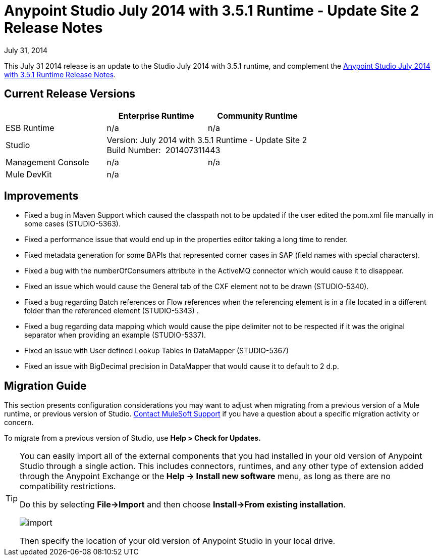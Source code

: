 = Anypoint Studio July 2014 with 3.5.1 Runtime - Update Site 2 Release Notes
:keywords: release notes, anypoint studio


July 31, 2014

This July 31 2014 release is an update to the Studio July 2014 with 3.5.1 runtime, and complement the link:/release-notes/anypoint-studio-july-2014-with-3.5.1-runtime-release-notes[Anypoint Studio July 2014 with 3.5.1 Runtime Release Notes].

== Current Release Versions

[%header,cols="3*"]
|===
|
| Enterprise Runtime
| Community Runtime

| ESB Runtime
| n/a
| n/a

| Studio
2+^| Version: July 2014 with 3.5.1 Runtime - Update Site 2 +
Build Number:  201407311443

| Management Console
| n/a
| n/a

| Mule DevKit
2+^| n/a

|===


== Improvements

* Fixed a bug in Maven Support which caused the classpath not to be updated if the user edited the pom.xml file manually in some cases (STUDIO-5363). 
* Fixed a performance issue that would end up in the properties editor taking a long time to render. 
* Fixed metadata generation for some BAPIs that represented corner cases in SAP (field names with special characters). 
* Fixed a bug with the numberOfConsumers attribute in the ActiveMQ connector which would cause it to disappear. 
* Fixed an issue which would cause the General tab of the CXF element not to be drawn (STUDIO-5340). 
* Fixed a bug regarding Batch references or Flow references when the referencing element is in a file located in a different folder than the referenced element (STUDIO-5343) . 
* Fixed a bug regarding data mapping which would cause the pipe delimiter not to be respected if it was the original separator when providing an example (STUDIO-5337). 
* Fixed an issue with User defined Lookup Tables in DataMapper (STUDIO-5367) 
* Fixed an issue with BigDecimal precision in DataMapper that would cause it to default to 2 d.p. +


== Migration Guide

This section presents configuration considerations you may want to adjust when migrating from a previous version of a Mule runtime, or previous version of Studio. https://www.mulesoft.com/support-and-services/mule-esb-support-license-subscription[Contact MuleSoft Support] if you have a question about a specific migration activity or concern.

To migrate from a previous version of Studio, use *Help > Check for Updates.*

[TIP]
====
You can easily import all of the external components that you had installed in your old version of Anypoint Studio through a single action. This includes connectors, runtimes, and any other type of extension added through the Anypoint Exchange or the ​*Help -> Install new software*​ menu, as long as there are no compatibility restrictions.

Do this by selecting *File->Import* and then choose *Install->From existing installation*.

image:import_extensions.png[import]

Then specify the location of your old version of Anypoint Studio in your local drive.
====


